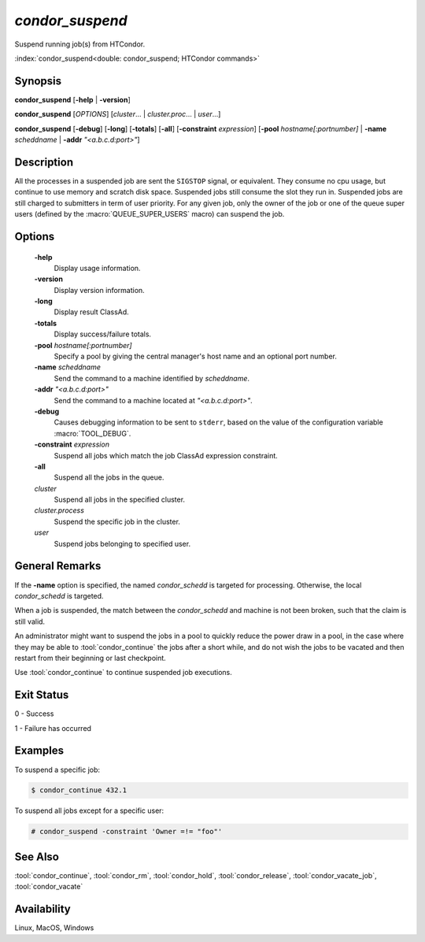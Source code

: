 *condor_suspend*
================

Suspend running job(s) from HTCondor.

:index:`condor_suspend<double: condor_suspend; HTCondor commands>`

Synopsis
--------

**condor_suspend** [**-help** | **-version**]

**condor_suspend** [*OPTIONS*] [*cluster*... | *cluster.proc*... | *user*...]

**condor_suspend** [**-debug**] [**-long**] [**-totals**] [**-all**] [**-constraint** *expression*]
[**-pool** *hostname[:portnumber]* | **-name** *scheddname* | **-addr** *"<a.b.c.d:port>"*]

Description
-----------

All the processes in a suspended job are sent the ``SIGSTOP`` signal,
or equivalent. They consume no cpu usage, but continue to use memory
and scratch disk space. Suspended jobs still consume the slot they
run in. Suspended jobs are still charged to submitters in term of user
priority. For any given job, only the owner of the job or one of the
queue super users (defined by the :macro:`QUEUE_SUPER_USERS` macro)
can suspend the job.

Options
-------

 **-help**
    Display usage information.
 **-version**
    Display version information.
 **-long**
    Display result ClassAd.
 **-totals**
    Display success/failure totals.
 **-pool** *hostname[:portnumber]*
    Specify a pool by giving the central manager's host name and an
    optional port number.
 **-name** *scheddname*
    Send the command to a machine identified by *scheddname*.
 **-addr** *"<a.b.c.d:port>"*
    Send the command to a machine located at *"<a.b.c.d:port>"*.
 **-debug**
    Causes debugging information to be sent to ``stderr``, based on the
    value of the configuration variable :macro:`TOOL_DEBUG`.
 **-constraint** *expression*
    Suspend all jobs which match the job ClassAd expression constraint.
 **-all**
    Suspend all the jobs in the queue.
 *cluster*
    Suspend all jobs in the specified cluster.
 *cluster.process*
    Suspend the specific job in the cluster.
 *user*
    Suspend jobs belonging to specified user.

General Remarks
---------------

If the **-name** option is specified, the named *condor_schedd* is targeted
for processing. Otherwise, the local *condor_schedd* is targeted.

When a job is suspended, the match between the *condor_schedd* and machine
is not been broken, such that the claim is still valid.

An administrator might want to suspend the jobs in a pool to quickly reduce the
power draw in a pool, in the case where they may be able to :tool:`condor_continue`
the jobs after a short while, and do not wish the jobs to be vacated and then
restart from their beginning or last checkpoint.

Use :tool:`condor_continue` to continue suspended job executions.

Exit Status
-----------

0  -  Success

1  -  Failure has occurred

Examples
--------

To suspend a specific job:

.. code-block:: console

    $ condor_continue 432.1

To suspend all jobs except for a specific user:

.. code-block:: console

    # condor_suspend -constraint 'Owner =!= "foo"'

See Also
--------

:tool:`condor_continue`, :tool:`condor_rm`, :tool:`condor_hold`, :tool:`condor_release`,
:tool:`condor_vacate_job`, :tool:`condor_vacate`

Availability
------------

Linux, MacOS, Windows
